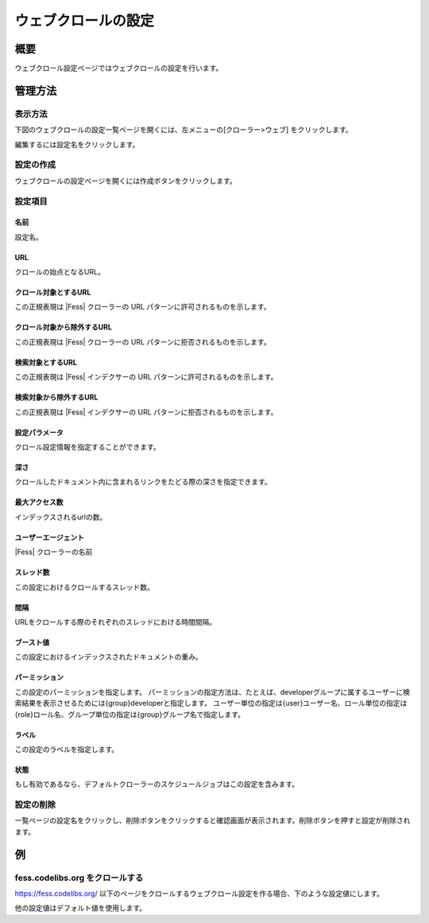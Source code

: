 ====================
ウェブクロールの設定
====================

概要
====

ウェブクロール設定ページではウェブクロールの設定を行います。

管理方法
========

表示方法
--------

下図のウェブクロールの設定一覧ページを開くには、左メニューの[クローラー>ウェブ] をクリックします。

|image0|

編集するには設定名をクリックします。

設定の作成
----------

ウェブクロールの設定ページを開くには作成ボタンをクリックします。

|image1|

設定項目
--------

名前
::::

設定名。

URL
:::

クロールの始点となるURL。

クロール対象とするURL
:::::::::::::::::::::

この正規表現は |Fess| クローラーの URL パターンに許可されるものを示します。

クロール対象から除外するURL
:::::::::::::::::::::::::::

この正規表現は |Fess| クローラーの URL パターンに拒否されるものを示します。

検索対象とするURL
:::::::::::::::::

この正規表現は |Fess| インデクサーの URL パターンに許可されるものを示します。

検索対象から除外するURL
:::::::::::::::::::::::

この正規表現は |Fess| インデクサーの URL パターンに拒否されるものを示します。

設定パラメータ
::::::::::::::

クロール設定情報を指定することができます。

深さ
::::

クロールしたドキュメント内に含まれるリンクをたどる際の深さを指定できます。

最大アクセス数
::::::::::::::

インデックスされるurlの数。

ユーザーエージェント
::::::::::::::::::::

|Fess| クローラーの名前

スレッド数
::::::::::

この設定におけるクロールするスレッド数。

間隔
::::

URLをクロールする際のそれぞれのスレッドにおける時間間隔。

ブースト値
::::::::::

この設定におけるインデックスされたドキュメントの重み。

パーミッション
::::::

この設定のパーミッションを指定します。
パーミッションの指定方法は、たとえば、developerグループに属するユーザーに検索結果を表示させるためには{group}developerと指定します。
ユーザー単位の指定は{user}ユーザー名、ロール単位の指定は{role}ロール名、グループ単位の指定は{group}グループ名で指定します。

ラベル
::::::

この設定のラベルを指定します。

状態
::::

もし有効であるなら、デフォルトクローラーのスケジュールジョブはこの設定を含みます。

設定の削除
----------

一覧ページの設定名をクリックし、削除ボタンをクリックすると確認画面が表示されます。削除ボタンを押すと設定が削除されます。

例
==

fess.codelibs.org をクロールする
---------------------------

https://fess.codelibs.org/ 以下のページをクロールするウェブクロール設定を作る場合、下のような設定値にします。

+----------------------------+-----------------------------+
| 設定項目                   | 設定値                      |
+============================+=============================+
| 名前                       | Fess                        |
+----------------------------+-----------------------------+
| URL                        | https://fess.codelibs.org/   |
+----------------------------+-----------------------------+
| クロール対象とするURL      | https://fess.codelibs.org/.* |
+----------------------------+-----------------------------+

他の設定値はデフォルト値を使用します。

.. |image0| image:: ../../../resources/images/ja/10.1/admin/webconfig-1.png
.. |image1| image:: ../../../resources/images/ja/10.1/admin/webconfig-2.png
